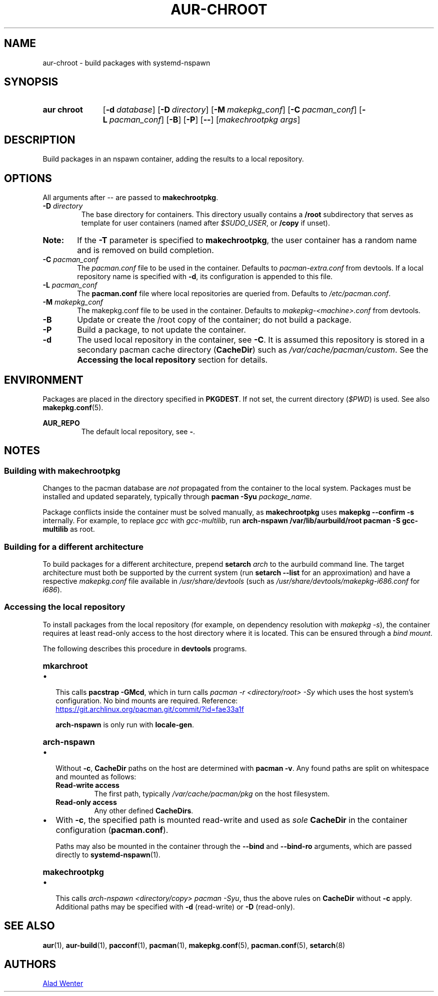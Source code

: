 .TH AUR-CHROOT 2018-05-20 AURUTILS
.SH NAME
aur\-chroot \- build packages with systemd-nspawn

.SH SYNOPSIS
.SY "aur chroot"
.OP \-d database
.OP \-D directory
.OP \-M makepkg_conf
.OP \-C pacman_conf
.OP \-L pacman_conf
.OP \-B
.OP \-P
.OP \-\-
.RI [ "makechrootpkg args" ]
.YS

.SH DESCRIPTION
Build packages in an nspawn container, adding the results to a local
repository.

.SH OPTIONS
All arguments after \-\- are passed to \fBmakechrootpkg\fR.

.TP
.BI "\-D " directory
The base directory for containers. This directory usually contains a
\fB/root\fR subdirectory that serves as template for user containers
(named after \fI$SUDO_USER\fR, or \fB/copy\fR if unset).

.SY Note:
If the \fB\-T\fR parameter is specified to \fBmakechrootpkg\fR, the
user container has a random name and is removed on build completion.

.TP
.BI "\-C " pacman_conf
The \fIpacman.conf\fR file to be used in the container. Defaults to
\fIpacman-extra.conf\fR from devtools. If a local repository name is
specified with \fB\-d\fR, its configuration is appended to this file.

.TP
.BI "\-L " pacman_conf
The \fBpacman.conf\fR file where local repositories are queried
from. Defaults to \fI/etc/pacman.conf\fR.

.TP
.BI "\-M " makepkg_conf
The makepkg.conf file to be used in the container. Defaults to
\fImakepkg\-<machine>.conf\fR from devtools.

.TP
.B \-B
Update or create the /root copy of the container; do not build a
package.

.TP
.B \-P
Build a package, to not update the container.

.TP
.B \-d
The used local repository in the container, see \fB\-C\fR. It is
assumed this repository is stored in a secondary pacman cache
directory (\fBCacheDir\fR) such as \fI/var/cache/pacman/custom\fR. See
the \fBAccessing the local repository\fR section for details.

.SH ENVIRONMENT
Packages are placed in the directory specified in \fBPKGDEST\fR. If
not set, the current directory (\fI$PWD\fR) is used. See also
\fBmakepkg.conf\fR(5).

.B AUR_REPO
.RS
The default local repository, see \fB\-\fR.
.RE

.SH NOTES
.SS Building with \fBmakechrootpkg\fR
Changes to the pacman database are \fInot\fR propagated from the
container to the local system. Packages must be installed and updated
separately, typically through \fBpacman \-Syu \fIpackage_name\fR.

Package conflicts inside the container must be solved manually, as
\fBmakechrootpkg\fR uses \fBmakepkg \-\-confirm \-s\fR internally.
For example, to replace \fIgcc\fR with \fIgcc-multilib\fR, run
\fBarch\-nspawn /var/lib/aurbuild/root pacman \-S gcc\-multilib\fR as
root.

.SS Building for a different architecture
To build packages for a different architecture, prepend \fBsetarch
\fIarch\fR to the aurbuild command line. The target architecture must
both be supported by the current system (run \fBsetarch \-\-list\fR
for an approximation) and have a respective \fImakepkg.conf\fR file
available in \fI/usr/share/devtools\fR (such as
\fI/usr/share/devtools/makepkg\-i686.conf\fR for \fIi686\fR).

.SS Accessing the local repository
To install packages from the local repository (for example, on
dependency resolution with \fImakepkg -s\fR), the container requires
at least read-only access to the host directory where it is
located. This can be ensured through a \fIbind mount\fR.

The following describes this procedure in \fBdevtools\fR programs.

.SY \fBmkarchroot\fR
.IP \(bu 2
This calls \fBpacstrap -GMcd\fR, which in turn calls \fIpacman -r
<directory/root> -Sy\fR which uses the host system's
configuration. No bind mounts are required. Reference:

.UR https://git.archlinux.org/pacman.git/commit/?id=fae33a1f
.UE

\fBarch-nspawn\fR is only run with \fBlocale-gen\fR.

.SY \fBarch-nspawn\fR
.IP \(bu 2
Without \fB\-c\fR, \fBCacheDir\fR paths on the host are determined
with \fBpacman -v\fR. Any found paths are split on whitespace and
mounted as follows:
.RS
.TP
.B Read\-write access
The first path, typically \fI/var/cache/pacman/pkg\fR on the host
filesystem.
.TP
.B Read\-only access
Any other defined \fBCacheDirs\fR.
.RE

.IP \(bu 2
With \fB\-c\fR, the specified path is mounted read-write and used as
\fIsole\fR \fBCacheDir\fR in the container configuration
(\fBpacman.conf\fR).

Paths may also be mounted in the container through the \fB\-\-bind\fR
and \fB\-\-bind\-ro\fR arguments, which are passed directly to
\fBsystemd\-nspawn\fR(1).

.SY \fBmakechrootpkg\fR
.IP \(bu 2
This calls \fIarch-nspawn <directory/copy> pacman -Syu\fR, thus the
above rules on \fBCacheDir\fR without \fB-c\fR apply. Additional
paths may be specified with \fB\-d\fR (read-write) or \fB\-D\fR
(read-only).

.SH SEE ALSO
.BR aur (1),
.BR aur\-build (1),
.BR pacconf (1),
.BR pacman (1),
.BR makepkg.conf (5),
.BR pacman.conf (5),
.BR setarch (8)

.SH AUTHORS
.MT https://github.com/AladW
Alad Wenter
.ME

.\" vim: set textwidth=72:
